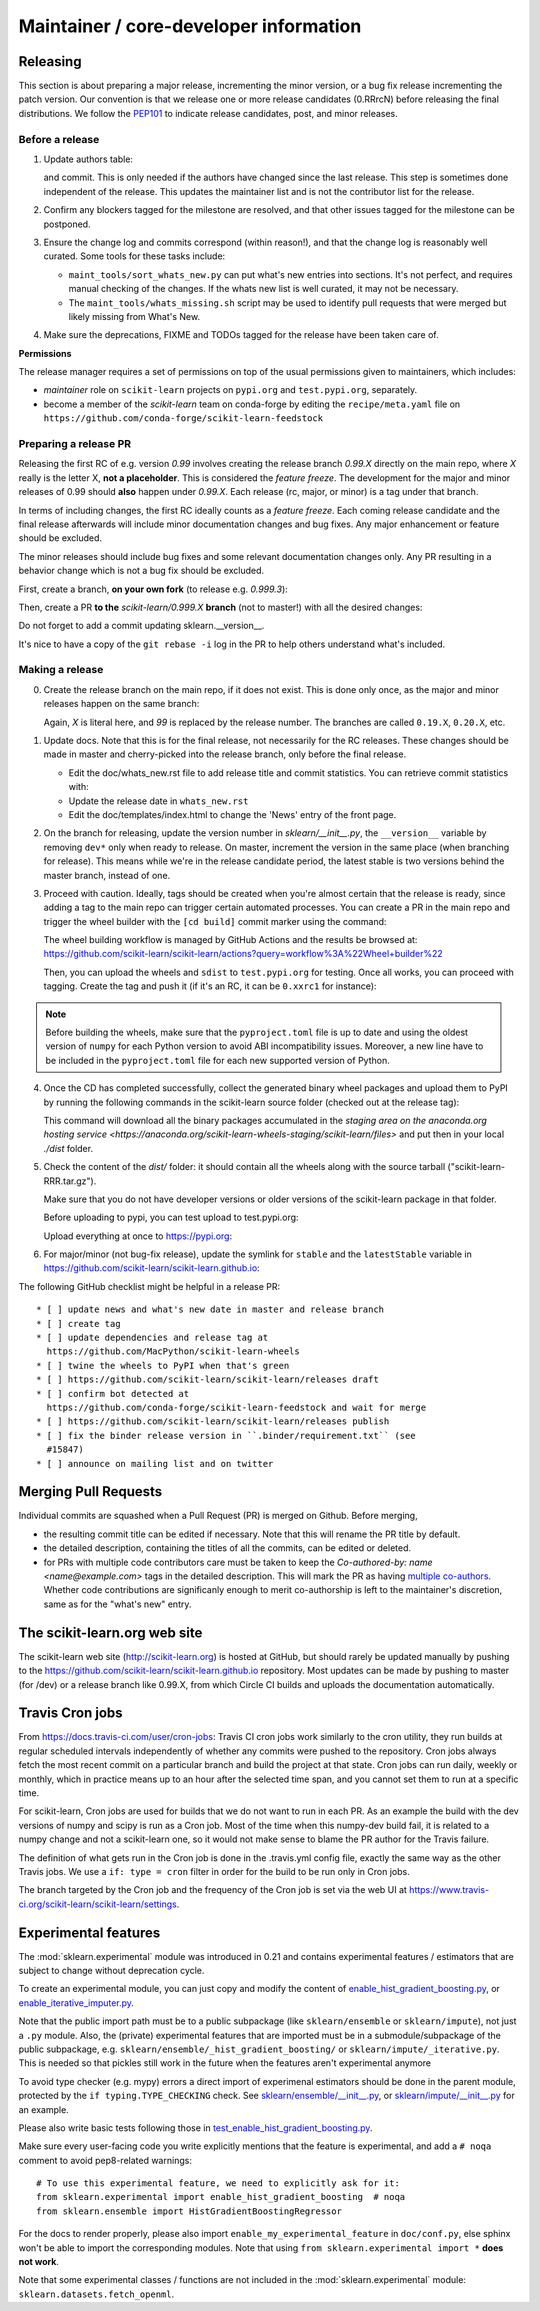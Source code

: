 Maintainer / core-developer information
========================================


Releasing
---------

This section is about preparing a major release, incrementing the minor
version, or a bug fix release incrementing the patch version. Our convention is
that we release one or more release candidates (0.RRrcN) before releasing the
final distributions. We follow the `PEP101
<https://www.python.org/dev/peps/pep-0101/>`_ to indicate release candidates,
post, and minor releases.

Before a release
................

1. Update authors table:

   .. prompt:: bash $

       cd build_tools; make authors; cd ..

   and commit. This is only needed if the authors have changed since the last
   release. This step is sometimes done independent of the release. This
   updates the maintainer list and is not the contributor list for the release.

2. Confirm any blockers tagged for the milestone are resolved, and that other
   issues tagged for the milestone can be postponed.

3. Ensure the change log and commits correspond (within reason!), and that the
   change log is reasonably well curated. Some tools for these tasks include:

   - ``maint_tools/sort_whats_new.py`` can put what's new entries into
     sections. It's not perfect, and requires manual checking of the changes.
     If the whats new list is well curated, it may not be necessary.

   - The ``maint_tools/whats_missing.sh`` script may be used to identify pull
     requests that were merged but likely missing from What's New.

4. Make sure the deprecations, FIXME and TODOs tagged for the release have
   been taken care of.

**Permissions**

The release manager requires a set of permissions on top of the usual
permissions given to maintainers, which includes:

- *maintainer* role on ``scikit-learn`` projects on ``pypi.org`` and
  ``test.pypi.org``, separately.
- become a member of the *scikit-learn* team on conda-forge by editing the 
  ``recipe/meta.yaml`` file on 
  ``https://github.com/conda-forge/scikit-learn-feedstock``

.. _preparing_a_release_pr:

Preparing a release PR
......................

Releasing the first RC of e.g. version `0.99` involves creating the release
branch `0.99.X` directly on the main repo, where `X` really is the letter X,
**not a placeholder**. This is considered the *feature freeze*. The
development for the major and minor releases of 0.99 should
**also** happen under `0.99.X`. Each release (rc, major, or minor) is a tag
under that branch.

In terms of including changes, the first RC ideally counts as a *feature
freeze*. Each coming release candidate and the final release afterwards will
include minor documentation changes and bug fixes. Any major enhancement or
feature should be excluded.

The minor releases should include bug fixes and some relevant documentation
changes only. Any PR resulting in a behavior change which is not a bug fix
should be excluded.

First, create a branch, **on your own fork** (to release e.g. `0.999.3`):

.. prompt:: bash $

    # assuming master and upstream/master are the same
    git checkout -b release-0.999.3 master

Then, create a PR **to the** `scikit-learn/0.999.X` **branch** (not to
master!) with all the desired changes:

.. prompt:: bash $

	git rebase -i upstream/0.999.2

Do not forget to add a commit updating sklearn.__version__.

It's nice to have a copy of the ``git rebase -i`` log in the PR to help others
understand what's included.

Making a release
................

0. Create the release branch on the main repo, if it does not exist. This is
   done only once, as the major and minor releases happen on the same branch:

   .. prompt:: bash $

     git checkout -b 0.99.X

   Again, `X` is literal here, and `99` is replaced by the release number.
   The branches are called ``0.19.X``, ``0.20.X``, etc.

1. Update docs. Note that this is for the final release, not necessarily for
   the RC releases. These changes should be made in master and cherry-picked
   into the release branch, only before the final release.

   - Edit the doc/whats_new.rst file to add release title and commit
     statistics. You can retrieve commit statistics with:

     .. prompt:: bash $

        git shortlog -s 0.99.33.. | cut -f2- | sort --ignore-case | tr '\n' ';' | sed 's/;/, /g;s/, $//'

   - Update the release date in ``whats_new.rst``

   - Edit the doc/templates/index.html to change the 'News' entry of the front
     page.

2. On the branch for releasing, update the version number in
   `sklearn/__init__.py`, the ``__version__`` variable by removing ``dev*``
   only when ready to release. On master, increment the version in the same
   place (when branching for release). This means while we're in the release
   candidate period, the latest stable is two versions behind the master
   branch, instead of one.

3. Proceed with caution. Ideally, tags should be created when you're almost
   certain that the release is ready, since adding a tag to the main repo can
   trigger certain automated processes. You can create a PR in the main repo
   and trigger the wheel builder with the ``[cd build]`` commit marker using
   the command:
   
   .. prompt:: bash $

    git commit --allow-empty -m "Trigger wheel builder workflow: [cd build]"

   The wheel building workflow is managed by GitHub Actions and the results be browsed at:
   https://github.com/scikit-learn/scikit-learn/actions?query=workflow%3A%22Wheel+builder%22

   Then, you can upload the wheels and ``sdist`` to ``test.pypi.org`` for testing.
   Once all works, you can proceed with tagging. Create the tag and push it (if
   it's an RC, it can be ``0.xxrc1`` for instance):

   .. prompt:: bash $

     git tag -a 0.99  # in the 0.99.X branch
     git push git@github.com:scikit-learn/scikit-learn.git 0.99

.. note::
  
  Before building the wheels, make sure that the ``pyproject.toml`` file is
  up to date and using the oldest version of ``numpy`` for each Python version
  to avoid ABI incompatibility issues. Moreover, a new line have to be included
  in the ``pyproject.toml`` file for each new supported version of Python.

4. Once the CD has completed successfully, collect the generated binary wheel
   packages and upload them to PyPI by running the following commands in the
   scikit-learn source folder (checked out at the release tag):

   .. prompt:: bash $

       rm -r dist
       pip install -U wheelhouse_uploader twine
       python setup.py fetch_artifacts

   This command will download all the binary packages accumulated in the `staging area on the anaconda.org
   hosting service <https://anaconda.org/scikit-learn-wheels-staging/scikit-learn/files>` and put then in
   your local `./dist` folder.

5. Check the content of the `dist/` folder: it should contain all the wheels
   along with the source tarball ("scikit-learn-RRR.tar.gz").

   Make sure that you do not have developer versions or older versions of
   the scikit-learn package in that folder.

   Before uploading to pypi, you can test upload to test.pypi.org:

   .. prompt:: bash $

       twine upload --verbose --repository-url https://test.pypi.org/legacy/ dist/*

   Upload everything at once to https://pypi.org:

   .. prompt:: bash $

       twine upload dist/*

6. For major/minor (not bug-fix release), update the symlink for ``stable``
   and the ``latestStable`` variable in
   https://github.com/scikit-learn/scikit-learn.github.io:

   .. prompt:: bash $

       cd /tmp
       git clone --depth 1 --no-checkout git@github.com:scikit-learn/scikit-learn.github.io.git
       cd scikit-learn.github.io
       echo stable > .git/info/sparse-checkout
       git checkout master
       rm stable
       ln -s 0.999 stable
       sed -i "s/latestStable = '.*/latestStable = '0.999';/" versionwarning.js
       git add stable/ versionwarning.js
       git commit -m "Update stable to point to 0.999"
       git push origin master

The following GitHub checklist might be helpful in a release PR::

    * [ ] update news and what's new date in master and release branch
    * [ ] create tag
    * [ ] update dependencies and release tag at
      https://github.com/MacPython/scikit-learn-wheels
    * [ ] twine the wheels to PyPI when that's green
    * [ ] https://github.com/scikit-learn/scikit-learn/releases draft
    * [ ] confirm bot detected at
      https://github.com/conda-forge/scikit-learn-feedstock and wait for merge
    * [ ] https://github.com/scikit-learn/scikit-learn/releases publish
    * [ ] fix the binder release version in ``.binder/requirement.txt`` (see
      #15847)
    * [ ] announce on mailing list and on twitter

Merging Pull Requests
---------------------

Individual commits are squashed when a Pull Request (PR) is merged on Github.
Before merging,

- the resulting commit title can be edited if necessary. Note
  that this will rename the PR title by default.
- the detailed description, containing the titles of all the commits, can
  be edited or deleted.
- for PRs with multiple code contributors care must be taken to keep
  the `Co-authored-by: name <name@example.com>` tags in the detailed
  description. This will mark the PR as having `multiple co-authors
  <https://help.github.com/en/github/committing-changes-to-your-project/creating-a-commit-with-multiple-authors>`_.
  Whether code contributions are significanly enough to merit co-authorship is
  left to the maintainer's discretion, same as for the "what's new" entry.


The scikit-learn.org web site
-----------------------------

The scikit-learn web site (http://scikit-learn.org) is hosted at GitHub,
but should rarely be updated manually by pushing to the
https://github.com/scikit-learn/scikit-learn.github.io repository. Most
updates can be made by pushing to master (for /dev) or a release branch
like 0.99.X, from which Circle CI builds and uploads the documentation
automatically.

Travis Cron jobs
----------------

From `<https://docs.travis-ci.com/user/cron-jobs>`_: Travis CI cron jobs work
similarly to the cron utility, they run builds at regular scheduled intervals
independently of whether any commits were pushed to the repository. Cron jobs
always fetch the most recent commit on a particular branch and build the project
at that state. Cron jobs can run daily, weekly or monthly, which in practice
means up to an hour after the selected time span, and you cannot set them to run
at a specific time.

For scikit-learn, Cron jobs are used for builds that we do not want to run in
each PR. As an example the build with the dev versions of numpy and scipy is
run as a Cron job. Most of the time when this numpy-dev build fail, it is
related to a numpy change and not a scikit-learn one, so it would not make sense
to blame the PR author for the Travis failure.

The definition of what gets run in the Cron job is done in the .travis.yml
config file, exactly the same way as the other Travis jobs. We use a ``if: type
= cron`` filter in order for the build to be run only in Cron jobs.

The branch targeted by the Cron job and the frequency of the Cron job is set
via the web UI at https://www.travis-ci.org/scikit-learn/scikit-learn/settings.

Experimental features
---------------------

The :mod:`sklearn.experimental` module was introduced in 0.21 and contains
experimental features / estimators that are subject to change without
deprecation cycle.

To create an experimental module, you can just copy and modify the content of
`enable_hist_gradient_boosting.py
<https://github.com/scikit-learn/scikit-learn/blob/master/sklearn/experimental/enable_hist_gradient_boosting.py>`_,
or
`enable_iterative_imputer.py
<https://github.com/scikit-learn/scikit-learn/blob/master/sklearn/experimental/enable_iterative_imputer.py>`_.

Note that the public import path must be to a public subpackage (like
``sklearn/ensemble`` or ``sklearn/impute``), not just a ``.py`` module.
Also, the (private) experimental features that are imported must be in a
submodule/subpackage of the public subpackage, e.g.
``sklearn/ensemble/_hist_gradient_boosting/`` or
``sklearn/impute/_iterative.py``. This is needed so that pickles still work
in the future when the features aren't experimental anymore

To avoid type checker (e.g. mypy) errors a direct import of experimenal
estimators should be done in the parent module, protected by the
``if typing.TYPE_CHECKING`` check. See `sklearn/ensemble/__init__.py
<https://github.com/scikit-learn/scikit-learn/blob/master/sklearn/ensemble/__init__.py>`_,
or `sklearn/impute/__init__.py
<https://github.com/scikit-learn/scikit-learn/blob/master/sklearn/impute/__init__.py>`_
for an example.

Please also write basic tests following those in
`test_enable_hist_gradient_boosting.py
<https://github.com/scikit-learn/scikit-learn/blob/master/sklearn/experimental/tests/test_enable_hist_gradient_boosting.py>`_.

Make sure every user-facing code you write explicitly mentions that the feature
is experimental, and add a ``# noqa`` comment to avoid pep8-related warnings::

    # To use this experimental feature, we need to explicitly ask for it:
    from sklearn.experimental import enable_hist_gradient_boosting  # noqa
    from sklearn.ensemble import HistGradientBoostingRegressor

For the docs to render properly, please also import
``enable_my_experimental_feature`` in ``doc/conf.py``, else sphinx won't be
able to import the corresponding modules. Note that using ``from
sklearn.experimental import *`` **does not work**.

Note that some experimental classes / functions are not included in the
:mod:`sklearn.experimental` module: ``sklearn.datasets.fetch_openml``.

